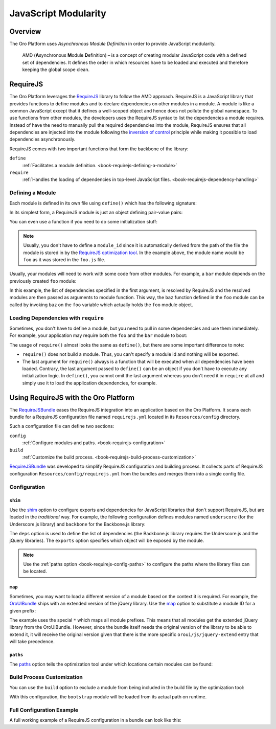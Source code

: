 JavaScript Modularity
=====================

Overview
--------

The Oro Platform uses *Asynchronous Module Definition* in order to provide JavaScript modularity.

    AMD (**A**\ synchronous **M**\ odule **D**\ efinition) – is a concept of creating modular
    JavaScript code with a defined set of dependencies. It defines the order in which resources
    have to be loaded and executed and therefore keeping the global scope clean.

RequireJS
---------

The Oro Platform leverages the `RequireJS`_ library to follow the AMD approach. RequireJS is a
JavaScript library that provides functions to define modules and to declare dependencies on other
modules in a module. A module is like a common JavaScript except that it defines a well-scoped
object and hence does not pollute the global namespace. To use functions from other modules, the
developers uses the RequireJS syntax to list the dependencies a module requires. Instead of
have the need to manually pull the required dependencies into the module, RequireJS ensures that
all dependencies are injected into the module following the `inversion of control`_ principle while
making it possible to load dependencies asynchronously.

.. seealso::

    You can find more information on how to write modular JavaScript using AMD in:

    * `RequireJS API`_
    * `Writing Modular JavaScript`_

.. _module-definition:

RequireJS comes with two important functions that form the backbone of the library:

``define``
    :ref:`Facilitates a module definition. <book-requirejs-defining-a-module>`

``require``
    :ref:`Handles the loading of dependencies in top-level JavaScript files. <book-requirejs-dependency-handling>`

.. _book-requirejs-defining-a-module:

Defining a Module
~~~~~~~~~~~~~~~~~

Each module is defined in its own file using ``define()`` which has the following signature:

.. code-block:: javascript
    :linenos:

    define(
        module_id /*optional*/,
        [dependencies] /*optional*/,
        definition function /*function for instantiating the module or object*/
    );

In its simplest form, a RequireJS module is just an object defining pair-value pairs:

.. code-block:: javascript
    :linenos:

    // foo.js

    define({
        foo: bar,
        foobar: baz,
        baz: function (param) {
            // do something

            return ...;
        }
    });

You can even use a function if you need to do some initialization stuff:

.. code-block:: javascript
    :linenos:

    // foo.js

    define(function () {
        var bar = ...;

        return {
            foo: bar,
            foobar: baz,
            baz: function (param) {
                // do something

                return ...;
            }
        }
    });

.. note::
    Usually, you don't have to define a ``module_id`` since it is automatically derived from the
    path of the file the module is stored in by the `RequireJS optimization tool`_. In the example
    above, the module name would be ``foo`` as it was stored in the ``foo.js`` file.

Usually, your modules will need to work with some code from other modules. For example, a ``bar``
module depends on the previously created ``foo`` module:

.. code-block:: javascript
    :linenos:

    // bar.js
    define(['foo'], function (foo) {
        var baz = ...;
        var bar = foo.baz(baz);

        return bar;
    });

In this example, the list of dependencies specified in the first argument, is resolved by RequireJS
and the resolved modules are then passed as arguments to module function. This way, the ``baz``
function defined in the ``foo`` module can be called by invoking ``baz`` on the ``foo`` variable
which actually holds the ``foo`` module object.

.. _book-requirejs-dependency-handling:

Loading Dependencies with ``require``
~~~~~~~~~~~~~~~~~~~~~~~~~~~~~~~~~~~~~

Sometimes, you don't have to define a module, but you need to pull in some dependencies and use
them immediately. For example, your application may require both the ``foo`` and the ``bar`` module
to boot:

.. code-block:: javascript
    :linenos:

    require(['app', 'foo', 'bar'], function (app, foo, bar) {
        app.start(foo.baz(bar));
    });

The usage of ``require()`` almost looks the same as ``define()``, but there are some important
difference to note:

* ``require()`` does not build a module. Thus, you can't specify a module id and nothing will be
  exported.
* The last argument for ``require()`` always is a function that will be executed when all
  dependencies have been loaded. Contrary, the last argument passed to ``define()`` can be an
  object if you don't have to execute any initialization logic. In ``define()``, you cannot omit
  the last argument whereas you don't need it in ``require`` at all and simply use it to load the
  application dependencies, for example.

.. _requirejs-configuration:

Using RequireJS with the Oro Platform
-------------------------------------

The `RequireJSBundle`_ eases the RequireJS integration into an application based on the Oro
Platform. It scans each bundle for a RequireJS configuration file named ``requirejs.yml``
located in its ``Resources/config`` directory.

Such a configuration file can define two sections:

``config``
    :ref:`Configure modules and paths. <book-requirejs-configuration>`

``build``
    :ref:`Customize the build process. <book-requirejs-build-process-customization>`

`RequireJSBundle`_ was developed to simplify RequireJS configuration and
building process. It collects parts of RequireJS configuration
``Resources/config/requirejs.yml`` from the bundles and merges them
into a single config file.

.. _book-requirejs-configuration:

Configuration
~~~~~~~~~~~~~

``shim``
........

Use the `shim`_ option to configure exports and dependencies for JavaScript libraries that don't
support RequireJS, but are loaded in the *traditional* way. For example, the following
configuration defines modules named ``underscore`` (for the Underscore.js library) and ``backbone``
for the Backbone.js library:

.. code-block:: yaml
    :linenos:

    # src/Acme/DemoBundle/Resources/config/requires.yml
    config:
        shim:
            'underscore':
                exports: '_'
            'backbone':
                deps:
                    - 'underscore'
                    - 'jquery'
                exports: 'Backbone'

The ``deps`` option is used to define the list of dependencies (the Backbone.js library requires
the Underscore.js and the jQuery libraries). The ``exports`` option specifies which object will be
exposed by the module.

.. note::

    Use the :ref:`paths option <book-requirejs-config-paths>` to configure the paths where the
    library files can be located.

``map``
.......

Sometimes, you may want to load a different version of a module based on the context it is
required. For example, the `OroUIBundle`_ ships with an extended version of the jQuery library.
Use the `map`_ option to substitute a module ID for a given prefix:

.. code-block:: yaml
    :linenos:

    # src/Acme/DemoBundle/Resources/config/requires.yml
    config:
        map:
            '*':
                'jquery': 'oroui/js/jquery-extend'
            'oroui/js/jquery-extend':
                'jquery': 'jquery'

The example uses the special ``*`` which maps all module prefixes. This means that all modules get
the extended jQuery library from the OroUIBundle. However, since the bundle itself needs the
original version of the library to be able to extend it, it will receive the original version given
that there is the more specific ``oroui/js/jquery-extend`` entry that will take precedence.

.. _book-requirejs-config-paths:

``paths``
.........

The `paths`_ option tells the optimization tool under which locations certain modules can be found:

.. code-block:: yaml
    :linenos:

    # src/Acme/DemoBundle/Resources/config/requires.yml
    config:
        paths:
            'jquery': 'bundles/oroui/lib/jquery-1.10.2.js'
            'underscore': 'bundles/oroui/lib/underscore.js'
            'backbone': 'bundles/oroui/lib/backbone.js'
            'oroui/js/jquery-extend': 'bundles/oroui/js/jquery-extend.js'

.. _book-requirejs-build-process-customization:

Build Process Customization
~~~~~~~~~~~~~~~~~~~~~~~~~~~

You can use the ``build`` option to exclude a module from being included in the build file by the
optimization tool:

.. code-block:: yaml
    :linenos:

    # src/Acme/DemoBundle/Resources/config/requirejs.yml
    build:
        paths:
            'bootstrap': 'empty:'

With this configuration, the ``bootstrap`` module will be loaded from its actual path on runtime.

Full Configuration Example
~~~~~~~~~~~~~~~~~~~~~~~~~~

A full working example of a RequireJS configuration in a bundle can look like this:

.. code-block:: yaml
    :linenos:

    # src/Acme/DemoBundle/Resources/config/requirejs.yml
    config:
        shim:
            # shim configures the exports and dependencies for older, traditional
            # "browser globals" scripts that do not use define() to declare
            # the dependencies and set a module value;
            'jquery-ui':
                deps:
                    - 'jquery'
            'underscore':
                exports: '_'
            'backbone':
                deps:
                    - 'underscore'
                    - 'jquery'
                exports: 'Backbone'
        map:
            # maps for the given module prefix, instead of loading the module with
            # the given ID, substitutes a different module_id;
            '*':
                'jquery': 'oroui/js/jquery-extend'
            'oroui/js/jquery-extend':
                'jquery': 'jquery'
        paths:
            # path mappings for module names not found directly under baseUrl
            'jquery': 'bundles/oroui/lib/jquery-1.10.2.js'
            'jquery-ui': 'bundles/oroui/lib/jquery-ui.min.js'
            'bootstrap': 'bundles/oroui/lib/bootstrap.min.js'
            'underscore': 'bundles/oroui/lib/underscore.js'
            'backbone': 'bundles/oroui/lib/backbone.js'
            'oroui/js/jquery-extend': 'bundles/oroui/js/jquery-extend.js'

    build:
        paths:
            # says not to include bootstrap module into the build file
            'bootstrap': 'empty:'

.. _`RequireJS`: http://requirejs.org/
.. _`inversion of control`: http://en.wikipedia.org/wiki/Inversion_of_control
.. _`RequireJS API`: http://requirejs.org/docs/api.html
.. _`Writing Modular JavaScript`: http://addyosmani.com/writing-modular-js/
.. _`RequireJS optimization tool`: http://requirejs.org/docs/optimization.html
.. _`RequireJSBundle`: https://github.com/orocrm/platform/tree/master/src/Oro/Bundle/RequireJSBundle
.. _`shim`: http://requirejs.org/docs/api.html#config-shim
.. _`map`: http://requirejs.org/docs/api.html#config-map
.. _`OroUIBundle`: https://github.com/orocrm/platform/tree/master/src/Oro/Bundle/UIBundle
.. _`paths`: http://requirejs.org/docs/api.html#config-paths
